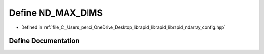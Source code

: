 .. _exhale_define_config_8hpp_1a88bd4d96ac6497aaba30dc414434384e:

Define ND_MAX_DIMS
==================

- Defined in :ref:`file_C__Users_penci_OneDrive_Desktop_librapid_librapid_librapid_ndarray_config.hpp`


Define Documentation
--------------------


.. doxygendefine:: ND_MAX_DIMS
